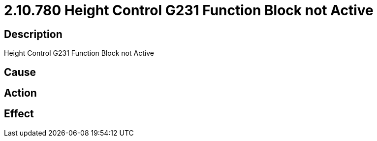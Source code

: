 = 2.10.780 Height Control G231 Function Block not Active
:imagesdir: img

== Description
Height Control G231 Function Block not Active

== Cause
 

== Action
 

== Effect 
 

